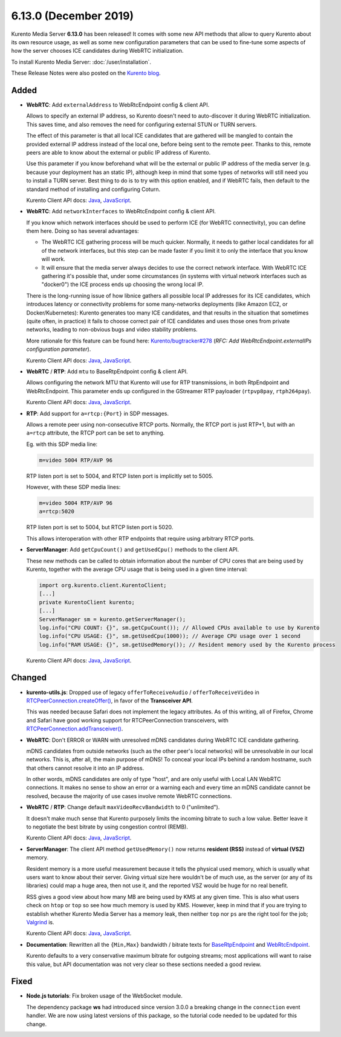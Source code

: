 ======================
6.13.0 (December 2019)
======================

Kurento Media Server **6.13.0** has been released! It comes with some new API methods that allow to query Kurento about its own resource usage, as well as some new configuration parameters that can be used to fine-tune some aspects of how the server chooses ICE candidates during WebRTC initialization.

To install Kurento Media Server: :doc:`/user/installation`.

These Release Notes were also posted on the `Kurento blog <https://www.kurento.org/blog/kurento-613-felices-fiestas>`__.



Added
=====

* **WebRTC**: Add ``externalAddress`` to WebRtcEndpoint config & client API.

  Allows to specify an external IP address, so Kurento doesn't need to auto-discover it during WebRTC initialization. This saves time, and also removes the need for configuring external STUN or TURN servers.

  The effect of this parameter is that all local ICE candidates that are gathered will be mangled to contain the provided external IP address instead of the local one, before being sent to the remote peer. Thanks to this, remote peers are able to know about the external or public IP address of Kurento.

  Use this parameter if you know beforehand what will be the external or public IP address of the media server (e.g. because your deployment has an static IP), although keep in mind that some types of networks will still need you to install a TURN server. Best thing to do is to try with this option enabled, and if WebRTC fails, then default to the standard method of installing and configuring Coturn.

  Kurento Client API docs: `Java <../_static/client-javadoc/org/kurento/client/WebRtcEndpoint.html#setExternalAddress-java.lang.String->`__, `JavaScript <../_static/client-jsdoc/module-elements.WebRtcEndpoint.html#setExternalAddress>`__.

* **WebRTC**: Add ``networkInterfaces`` to WebRtcEndpoint config & client API.

  If you know which network interfaces should be used to perform ICE (for WebRTC connectivity), you can define them here. Doing so has several advantages:

  - The WebRTC ICE gathering process will be much quicker. Normally, it needs to gather local candidates for all of the network interfaces, but this step can be made faster if you limit it to only the interface that you know will work.

  - It will ensure that the media server always decides to use the correct network interface. With WebRTC ICE gathering it's possible that, under some circumstances (in systems with virtual network interfaces such as "docker0") the ICE process ends up choosing the wrong local IP.

  There is the long-running issue of how libnice gathers all possible local IP addresses for its ICE candidates, which introduces latency or connectivity problems for some many-networks deployments (like Amazon EC2, or Docker/Kubernetes): Kurento generates too many ICE candidates, and that results in the situation that sometimes (quite often, in practice) it fails to choose correct pair of ICE candidates and uses those ones from private networks, leading to non-obvious bugs and video stability problems.

  More rationale for this feature can be found here: `Kurento/bugtracker#278 <https://github.com/Kurento/bugtracker/issues/278>`__ (*RFC: Add WebRtcEndpoint.externalIPs configuration parameter*).

  Kurento Client API docs: `Java <../_static/client-javadoc/org/kurento/client/WebRtcEndpoint.html#setNetworkInterfaces-java.lang.String->`__, `JavaScript <../_static/client-jsdoc/module-elements.WebRtcEndpoint.html#setNetworkInterfaces>`__.

* **WebRTC** / **RTP**: Add ``mtu`` to BaseRtpEndpoint config & client API.

  Allows configuring the network MTU that Kurento will use for RTP transmissions, in both RtpEndpoint and WebRtcEndpoint. This parameter ends up configured in the GStreamer RTP payloader (``rtpvp8pay``, ``rtph264pay``).

  Kurento Client API docs: `Java <../_static/client-javadoc/org/kurento/client/BaseRtpEndpoint.html#setMtu-int->`__, `JavaScript <../_static/client-jsdoc/module-core_abstracts.BaseRtpEndpoint.html#setMtu>`__.

* **RTP**: Add support for ``a=rtcp:{Port}`` in SDP messages.

  Allows a remote peer using non-consecutive RTCP ports. Normally, the RTCP port is just RTP+1, but with an ``a=rtcp`` attribute, the RTCP port can be set to anything.

  Eg. with this SDP media line:

  .. code-block:: text

     m=video 5004 RTP/AVP 96

  RTP listen port is set to 5004, and RTCP listen port is implicitly set to 5005.

  However, with these SDP media lines:

  .. code-block:: text

     m=video 5004 RTP/AVP 96
     a=rtcp:5020

  RTP listen port is set to 5004, but RTCP listen port is 5020.

  This allows interoperation with other RTP endpoints that require using arbitrary RTCP ports.

* **ServerManager**: Add ``getCpuCount()`` and ``getUsedCpu()`` methods to the client API.

  These new methods can be called to obtain information about the number of CPU cores that are being used by Kurento, together with the average CPU usage that is being used in a given time interval:

  .. code-block:: java

     import org.kurento.client.KurentoClient;
     [...]
     private KurentoClient kurento;
     [...]
     ServerManager sm = kurento.getServerManager();
     log.info("CPU COUNT: {}", sm.getCpuCount()); // Allowed CPUs available to use by Kurento
     log.info("CPU USAGE: {}", sm.getUsedCpu(1000)); // Average CPU usage over 1 second
     log.info("RAM USAGE: {}", sm.getUsedMemory()); // Resident memory used by the Kurento process

  Kurento Client API docs: `Java <../_static/client-javadoc/org/kurento/client/ServerManager.html#getUsedCpu-int->`__, `JavaScript <../_static/client-jsdoc/module-core_abstracts.ServerManager.html#.getUsedCpu>`__.



Changed
=======

* **kurento-utils.js**: Dropped use of legacy ``offerToReceiveAudio`` / ``offerToReceiveVideo`` in `RTCPeerConnection.createOffer() <https://developer.mozilla.org/en-US/docs/Web/API/RTCPeerConnection/createOffer>`__, in favor of the **Transceiver API**.

  This was needed because Safari does not implement the legacy attributes. As of this writing, all of Firefox, Chrome and Safari have good working support for RTCPeerConnection transceivers, with `RTCPeerConnection.addTransceiver() <https://developer.mozilla.org/en-US/docs/Web/API/RTCPeerConnection/addTransceiver>`__.

* **WebRTC**: Don't ERROR or WARN with unresolved mDNS candidates during WebRTC ICE candidate gathering.

  mDNS candidates from outside networks (such as the other peer's local networks) will be unresolvable in our local networks. This is, after all, the main purpose of mDNS! To conceal your local IPs behind a random hostname, such that others cannot resolve it into an IP address.

  In other words, mDNS candidates are only of type "host", and are only useful with Local LAN WebRTC connections. It makes no sense to show an error or a warning each and every time an mDNS candidate cannot be resolved, because the majority of use cases involve remote WebRTC connections.

* **WebRTC** / **RTP**: Change default ``maxVideoRecvBandwidth`` to 0 ("unlimited").

  It doesn't make much sense that Kurento purposely limits the incoming bitrate to such a low value. Better leave it to negotiate the best bitrate by using congestion control (REMB).

  Kurento Client API docs: `Java <../_static/client-javadoc/org/kurento/client/SdpEndpoint.html#setMaxVideoRecvBandwidth-int->`__, `JavaScript <../_static/client-jsdoc/module-core_abstracts.SdpEndpoint.html#setMaxVideoRecvBandwidth>`__.

* **ServerManager**: The client API method ``getUsedMemory()`` now returns **resident (RSS)** instead of **virtual (VSZ)** memory.

  Resident memory is a more useful measurement because it tells the physical used memory, which is usually what users want to know about their server. Giving virtual size here wouldn't be of much use, as the server (or any of its libraries) could map a huge area, then not use it, and the reported VSZ would be huge for no real benefit.

  RSS gives a good view about how many MB are being used by KMS at any given time. This is also what users check on ``htop`` or ``top`` so see how much memory is used by KMS. However, keep in mind that if you are trying to establish whether Kurento Media Server has a memory leak, then neither ``top`` nor ``ps`` are the right tool for the job; `Valgrind <https://valgrind.org/>`__ is.

  Kurento Client API docs: `Java <../_static/client-javadoc/org/kurento/client/ServerManager.html#getUsedMemory-->`__, `JavaScript <../_static/client-jsdoc/module-core_abstracts.ServerManager.html#.getUsedMemory>`__.

* **Documentation**: Rewritten all the ``{Min,Max}`` bandwidth / bitrate texts for `BaseRtpEndpoint <../_static/client-javadoc/org/kurento/client/BaseRtpEndpoint.html>`__ and `WebRtcEndpoint <../_static/client-javadoc/org/kurento/client/WebRtcEndpoint.html>`__.

  Kurento defaults to a very conservative maximum bitrate for outgoing streams; most applications will want to raise this value, but API documentation was not very clear so these sections needed a good review.



Fixed
=====

* **Node.js tutorials**: Fix broken usage of the WebSocket module.

  The dependency package **ws** had introduced since version 3.0.0 a breaking change in the ``connection`` event handler. We are now using latest versions of this package, so the tutorial code needed to be updated for this change.
